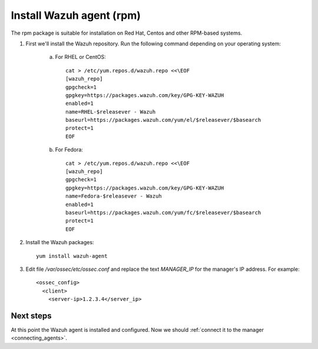 .. _wazuh_agent_rpm:

Install Wazuh agent (rpm)
=============================

The rpm package is suitable for installation on Red Hat, Centos and other RPM-based systems.

1. First we'll install the Wazuh repository. Run the following command depending on your operating system:

	a) For RHEL or CentOS::

		cat > /etc/yum.repos.d/wazuh.repo <<\EOF
		[wazuh_repo]
		gpgcheck=1
		gpgkey=https://packages.wazuh.com/key/GPG-KEY-WAZUH
		enabled=1
		name=RHEL-$releasever - Wazuh
		baseurl=https://packages.wazuh.com/yum/el/$releasever/$basearch
		protect=1
		EOF

	b) For Fedora::

		cat > /etc/yum.repos.d/wazuh.repo <<\EOF
		[wazuh_repo]
		gpgcheck=1
		gpgkey=https://packages.wazuh.com/key/GPG-KEY-WAZUH
		name=Fedora-$releasever - Wazuh
		enabled=1
		baseurl=https://packages.wazuh.com/yum/fc/$releasever/$basearch
		protect=1
		EOF

2. Install the Wazuh packages::

	yum install wazuh-agent

3. Edit file `/var/ossec/etc/ossec.conf` and replace the text *MANAGER_IP* for the manager's IP address. For example::

	<ossec_config>
	  <client>
	    <server-ip>1.2.3.4</server_ip>

Next steps
----------

At this point the Wazuh agent is installed and configured. Now we should :ref:`connect it to the manager <connecting_agents>`.
